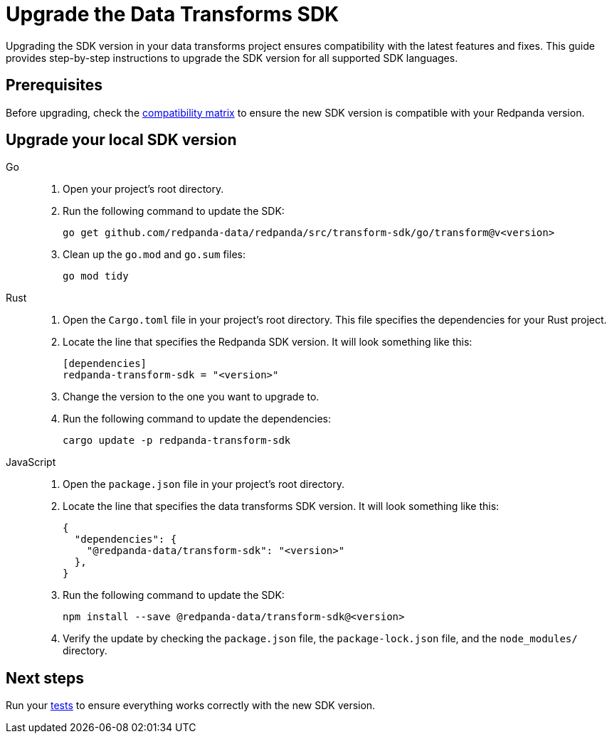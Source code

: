 = Upgrade the Data Transforms SDK
:description: Upgrading the SDK version in your data transforms project ensures compatibility with the latest features and fixes. This guide provides step-by-step instructions to upgrade the SDK version for all supported SDK languages.

{description}

== Prerequisites

Before upgrading, check the xref:develop:data-transforms/versioning-compatibility.adoc[compatibility matrix] to ensure the new SDK version is compatible with your Redpanda version.

== Upgrade your local SDK version

[tabs]
======
Go::
+
--
. Open your project's root directory.

. Run the following command to update the SDK:
+
```bash
go get github.com/redpanda-data/redpanda/src/transform-sdk/go/transform@v<version>
```

. Clean up the `go.mod` and `go.sum` files:
+
```bash
go mod tidy
```

--
Rust::
+
--

. Open the `Cargo.toml` file in your project's root directory. This file specifies the dependencies for your Rust project.

. Locate the line that specifies the Redpanda SDK version. It will look something like this:
+
```toml
[dependencies]
redpanda-transform-sdk = "<version>"
```
. Change the version to the one you want to upgrade to.

. Run the following command to update the dependencies:
+
```bash
cargo update -p redpanda-transform-sdk
```

--
JavaScript::
+
--
. Open the `package.json` file in your project's root directory.
. Locate the line that specifies the data transforms SDK version. It will look something like this:
+
```json
{
  "dependencies": {
    "@redpanda-data/transform-sdk": "<version>"
  },
}
```
. Run the following command to update the SDK:
+
```bash
npm install --save @redpanda-data/transform-sdk@<version>
```
. Verify the update by checking the `package.json` file, the `package-lock.json` file, and the `node_modules/` directory.
--
======

== Next steps

Run your xref:develop:data-transforms/test.adoc[tests] to ensure everything works correctly with the new SDK version.
